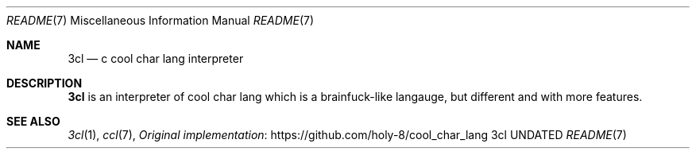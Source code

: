 .Dd
.Dt README 7
.Os 3cl
.
.Sh NAME
.Nm 3cl
.Nd c cool char lang interpreter
.
.Sh DESCRIPTION
.Nm
is an interpreter
of cool char lang
which is a brainfuck-like langauge,
but different
and with more features.
.
.Sh SEE ALSO
.Xr 3cl 1 ,
.Xr ccl 7 ,
.Lk https://github.com/holy-8/cool_char_lang Original implementation
